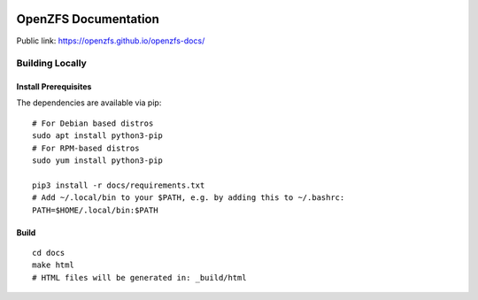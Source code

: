 .. image:: docs/_static/img/logo/480px-Open-ZFS-Secondary-Logo-Colour-halfsize.png
.. highlight:: sh

OpenZFS Documentation
=====================

Public link: https://openzfs.github.io/openzfs-docs/

Building Locally
----------------

Install Prerequisites
~~~~~~~~~~~~~~~~~~~~~

The dependencies are available via pip::

   # For Debian based distros
   sudo apt install python3-pip
   # For RPM-based distros
   sudo yum install python3-pip

   pip3 install -r docs/requirements.txt
   # Add ~/.local/bin to your $PATH, e.g. by adding this to ~/.bashrc:
   PATH=$HOME/.local/bin:$PATH

Build
~~~~~

::

   cd docs
   make html
   # HTML files will be generated in: _build/html
